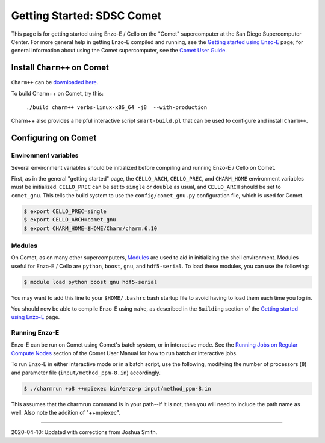 .. _Comet:

Getting Started: SDSC Comet
===========================

This page is for getting started using Enzo-E / Cello on the "Comet"
supercomputer at the San Diego Supercomputer Center.  For more general
help in getting Enzo-E compiled and running, see the `Getting started
using Enzo-E`_ page; for general information about using the Comet
supercomputer, see the `Comet User Guide`_.

.. _Getting started using Enzo-E: getting_started.html

.. _Comet User Guide: https://www.sdsc.edu/support/user_guides/comet.html

Install ``Charm++`` on Comet
----------------------------

``Charm++`` can be `downloaded here <http://charm.cs.illinois.edu/software>`_.

To build Charm++ on Comet, try this:

   ``./build charm++ verbs-linux-x86_64 -j8  --with-production``

Charm++ also provides a helpful interactive script ``smart-build.pl``
that can be used to configure and install ``Charm++``.
   
Configuring on Comet
--------------------


---------------------
Environment variables
---------------------

Several environment variables should be initialized before compiling
and running Enzo-E / Cello on Comet.

First, as in the general "getting started" page, the ``CELLO_ARCH``,
``CELLO_PREC``, and ``CHARM_HOME`` environment variables must be
initialized.  ``CELLO_PREC`` can be set to ``single`` or ``double`` as
usual, and ``CELLO_ARCH`` should be set to ``comet_gnu``.  This tells
the build system to use the ``config/comet_gnu.py`` configuration
file, which is used for Comet.

.. code-block:: bash

   $ export CELLO_PREC=single
   $ export CELLO_ARCH=comet_gnu
   $ export CHARM_HOME=$HOME/Charm/charm.6.10

-------
Modules
-------

On Comet, as on many other supercomputers, `Modules`_ are used to aid
in initializing the shell environment.  Modules useful for Enzo-E /
Cello are ``python``, ``boost``, ``gnu``, and ``hdf5-serial``.  To
load these modules, you can use the following:

.. code-block:: bash

   $ module load python boost gnu hdf5-serial
   
.. _Modules: https://www.sdsc.edu/support/user_guides/comet.html#modules

You may want to add this line to your ``$HOME/.bashrc`` bash
startup file to avoid having to load them each time you log in.

You should now be able to compile Enzo-E using ``make``, as described
in the ``Building`` section of the `Getting started using Enzo-E`_
page.

--------------
Running Enzo-E
--------------

Enzo-E can be run on Comet using Comet's batch system, or in interactive
mode.  See the `Running Jobs on Regular Compute Nodes`_ section of
the Comet User Manual for how to run batch or interactive jobs.

.. _Running Jobs on Regular Compute Nodes: https://www.sdsc.edu/support/user_guides/comet.html#running

To run Enzo-E in either interactive mode or in a batch script,
use the following, modifying the number of processors (``8``) and
parameter file (``input/method_ppm-8.in``) accordingly.

..  code-block:: bash
		 
    $ ./charmrun +p8 ++mpiexec bin/enzo-p input/method_ppm-8.in


This assumes that the charmrun command is in your path--if it is not,
then you will need to include the path name as well.  Also note the
addition of "++mpiexec".

----

2020-04-10: Updated with corrections from Joshua Smith.
